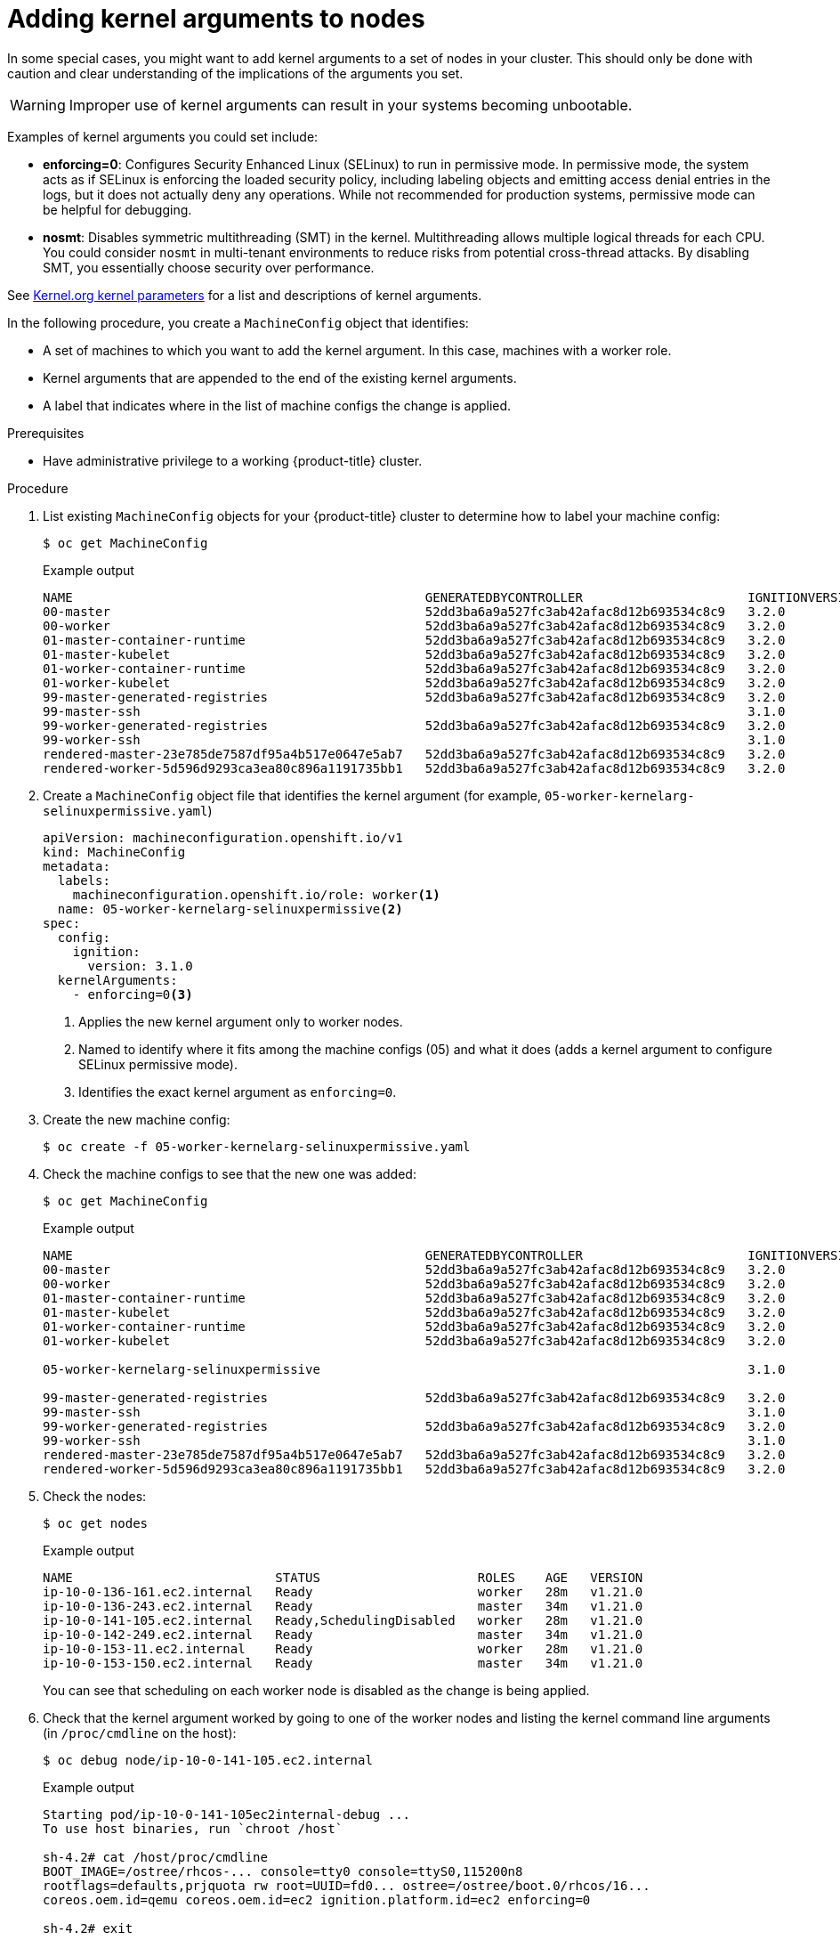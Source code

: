 // Module included in the following assemblies:
//
// * nodes/nodes-nodes-working.adoc
// * post_installation_configuration/machine-configuration-tasks.adoc

[id="nodes-nodes-kernel-arguments_{context}"]
= Adding kernel arguments to nodes

In some special cases, you might want to add kernel arguments
to a set of nodes in your cluster.
This should only be done with caution and clear understanding
of the implications of the arguments you set.

[WARNING]
====
Improper use of kernel arguments can result in your systems becoming unbootable.
====

Examples of kernel arguments you could set include:

* **enforcing=0**: Configures Security Enhanced Linux (SELinux) to run in permissive mode.
In permissive mode, the system acts as if SELinux is enforcing the loaded security policy, 
including labeling objects and emitting access denial entries in the logs, 
but it does not actually deny any operations. While not recommended for production systems, 
permissive mode can be helpful for debugging.  

* **nosmt**: Disables symmetric multithreading (SMT) in the kernel.
Multithreading allows multiple logical threads for each CPU.
You could consider `nosmt` in multi-tenant environments to reduce
risks from potential cross-thread attacks. By disabling SMT, you essentially choose security over performance.

See link:https://www.kernel.org/doc/Documentation/admin-guide/kernel-parameters.txt[Kernel.org kernel parameters]
for a list and descriptions of kernel arguments.

In the following procedure, you create a `MachineConfig` object that identifies:

* A set of machines to which you want to add the kernel argument.
In this case, machines with a worker role.
* Kernel arguments that are appended to the end of the existing kernel arguments.
* A label that indicates where in the list of machine configs the change is applied.

.Prerequisites
* Have administrative privilege to a working {product-title} cluster.

.Procedure

. List existing `MachineConfig` objects for your {product-title} cluster to determine how to
label your machine config:
+
[source,terminal]
----
$ oc get MachineConfig
----
+
.Example output
[source,terminal]
----
NAME                                               GENERATEDBYCONTROLLER                      IGNITIONVERSION   AGE
00-master                                          52dd3ba6a9a527fc3ab42afac8d12b693534c8c9   3.2.0             33m
00-worker                                          52dd3ba6a9a527fc3ab42afac8d12b693534c8c9   3.2.0             33m
01-master-container-runtime                        52dd3ba6a9a527fc3ab42afac8d12b693534c8c9   3.2.0             33m
01-master-kubelet                                  52dd3ba6a9a527fc3ab42afac8d12b693534c8c9   3.2.0             33m
01-worker-container-runtime                        52dd3ba6a9a527fc3ab42afac8d12b693534c8c9   3.2.0             33m
01-worker-kubelet                                  52dd3ba6a9a527fc3ab42afac8d12b693534c8c9   3.2.0             33m
99-master-generated-registries                     52dd3ba6a9a527fc3ab42afac8d12b693534c8c9   3.2.0             33m
99-master-ssh                                                                                 3.1.0             40m
99-worker-generated-registries                     52dd3ba6a9a527fc3ab42afac8d12b693534c8c9   3.2.0             33m
99-worker-ssh                                                                                 3.1.0             40m
rendered-master-23e785de7587df95a4b517e0647e5ab7   52dd3ba6a9a527fc3ab42afac8d12b693534c8c9   3.2.0             33m
rendered-worker-5d596d9293ca3ea80c896a1191735bb1   52dd3ba6a9a527fc3ab42afac8d12b693534c8c9   3.2.0             33m
----

. Create a `MachineConfig` object file that identifies the kernel argument (for example, `05-worker-kernelarg-selinuxpermissive.yaml`)
+
[source,yaml]
----
apiVersion: machineconfiguration.openshift.io/v1
kind: MachineConfig
metadata:
  labels:
    machineconfiguration.openshift.io/role: worker<1>
  name: 05-worker-kernelarg-selinuxpermissive<2>
spec:
  config:
    ignition:
      version: 3.1.0
  kernelArguments:
    - enforcing=0<3>
----
+
<1> Applies the new kernel argument only to worker nodes.
<2> Named to identify where it fits among the machine configs (05) and what it does (adds
a kernel argument to configure SELinux permissive mode).
<3> Identifies the exact kernel argument as `enforcing=0`.

. Create the new machine config:
+
[source,terminal]
----
$ oc create -f 05-worker-kernelarg-selinuxpermissive.yaml
----

. Check the machine configs to see that the new one was added:
+
[source,terminal]
----
$ oc get MachineConfig
----
+
.Example output
[source,terminal]
----
NAME                                               GENERATEDBYCONTROLLER                      IGNITIONVERSION   AGE
00-master                                          52dd3ba6a9a527fc3ab42afac8d12b693534c8c9   3.2.0             33m
00-worker                                          52dd3ba6a9a527fc3ab42afac8d12b693534c8c9   3.2.0             33m
01-master-container-runtime                        52dd3ba6a9a527fc3ab42afac8d12b693534c8c9   3.2.0             33m
01-master-kubelet                                  52dd3ba6a9a527fc3ab42afac8d12b693534c8c9   3.2.0             33m
01-worker-container-runtime                        52dd3ba6a9a527fc3ab42afac8d12b693534c8c9   3.2.0             33m
01-worker-kubelet                                  52dd3ba6a9a527fc3ab42afac8d12b693534c8c9   3.2.0             33m

05-worker-kernelarg-selinuxpermissive                                                         3.1.0             105s

99-master-generated-registries                     52dd3ba6a9a527fc3ab42afac8d12b693534c8c9   3.2.0             33m
99-master-ssh                                                                                 3.1.0             40m
99-worker-generated-registries                     52dd3ba6a9a527fc3ab42afac8d12b693534c8c9   3.2.0             33m
99-worker-ssh                                                                                 3.1.0             40m
rendered-master-23e785de7587df95a4b517e0647e5ab7   52dd3ba6a9a527fc3ab42afac8d12b693534c8c9   3.2.0             33m
rendered-worker-5d596d9293ca3ea80c896a1191735bb1   52dd3ba6a9a527fc3ab42afac8d12b693534c8c9   3.2.0             33m
----

. Check the nodes:
+
[source,terminal]
----
$ oc get nodes
----
+
.Example output
[source,terminal]
----
NAME                           STATUS                     ROLES    AGE   VERSION
ip-10-0-136-161.ec2.internal   Ready                      worker   28m   v1.21.0
ip-10-0-136-243.ec2.internal   Ready                      master   34m   v1.21.0
ip-10-0-141-105.ec2.internal   Ready,SchedulingDisabled   worker   28m   v1.21.0
ip-10-0-142-249.ec2.internal   Ready                      master   34m   v1.21.0
ip-10-0-153-11.ec2.internal    Ready                      worker   28m   v1.21.0
ip-10-0-153-150.ec2.internal   Ready                      master   34m   v1.21.0
----
+
You can see that scheduling on each worker node is disabled as the change is being applied.

. Check that the kernel argument worked by going to one of the worker nodes and listing
the kernel command line arguments (in `/proc/cmdline` on the host):
+
[source,terminal]
----
$ oc debug node/ip-10-0-141-105.ec2.internal
----
+
.Example output
[source,terminal]
----
Starting pod/ip-10-0-141-105ec2internal-debug ...
To use host binaries, run `chroot /host`

sh-4.2# cat /host/proc/cmdline
BOOT_IMAGE=/ostree/rhcos-... console=tty0 console=ttyS0,115200n8
rootflags=defaults,prjquota rw root=UUID=fd0... ostree=/ostree/boot.0/rhcos/16...
coreos.oem.id=qemu coreos.oem.id=ec2 ignition.platform.id=ec2 enforcing=0

sh-4.2# exit
----
+
You should see the `enforcing=0` argument added to the other kernel arguments.

